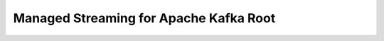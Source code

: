 Managed Streaming for Apache Kafka Root
==============================================================================

.. image:: /_static/aws-icons/arch/Analytics/Amazon-Managed-Streaming-for-Apache-Kafka_64_5x.png
    :width: 128px

.. autotoctree::
    :maxdepth: 1
